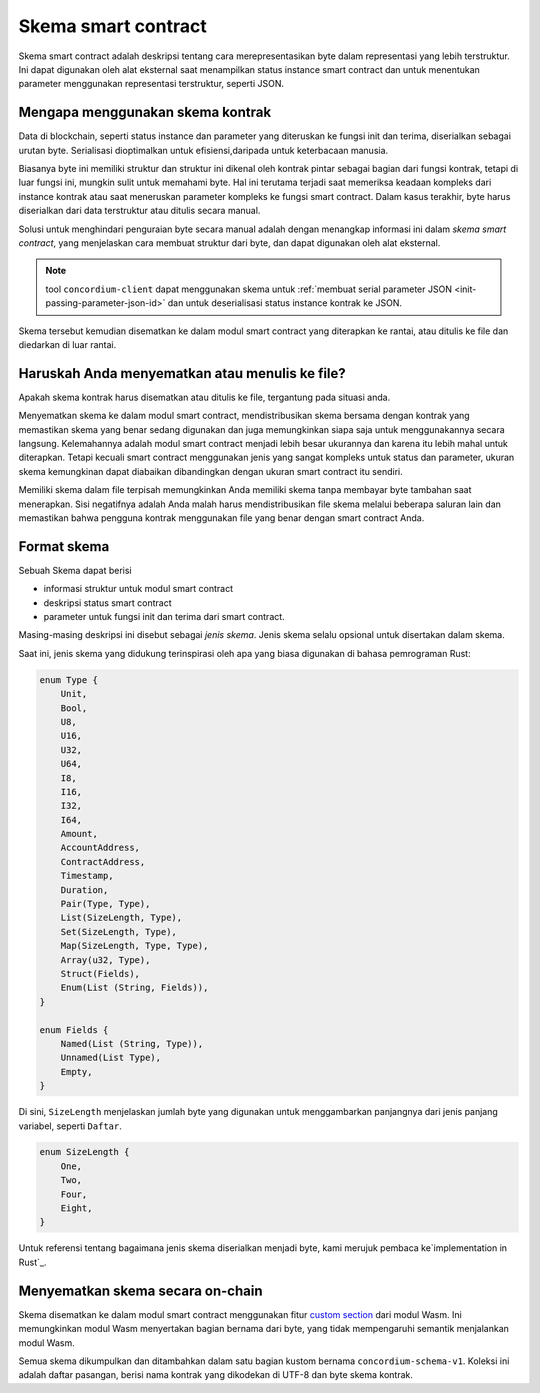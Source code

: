 .. Should answer:
..
.. - Why should I use a schema?
.. - What is a schema?
.. - Where to use a schema?
.. - How is a schema embedded?
.. - Should I embed or write to file?
..

.. _`custom section`: https://webassembly.github.io/spec/core/appendix/custom.html
.. _`implementation in Rust`: https://github.com/Concordium/concordium-contracts-common/blob/main/src/schema.rs

.. _contract-schema-id:

======================
Skema smart contract
======================

Skema smart contract adalah deskripsi tentang cara merepresentasikan byte dalam representasi yang
lebih terstruktur. Ini dapat digunakan oleh alat eksternal saat menampilkan
status instance smart contract dan untuk menentukan parameter menggunakan
representasi terstruktur, seperti JSON.

.. seealso::

   Untuk petunjuk tentang cara membuat skema untuk modul smart contract di
   Rust, lihat :ref:`build-schema-id`.

Mengapa menggunakan skema kontrak
=================================

Data di blockchain, seperti status instance dan parameter yang diteruskan
ke fungsi init dan terima, diserialkan sebagai urutan byte.
Serialisasi dioptimalkan untuk efisiensi,daripada untuk keterbacaan manusia.

.. todo::

   Pertimbangkan untuk menulis ulang sub-bagian ini karena mungkin agak sulit
   untuk dipahami; khususnya, mungkin hanya mengatakan bahwa demi kenyamanan, pengguna
   dapat meneruskan data yang tidak berserial ke dalam suatu fungsi selama mereka juga menyediakan
   skema yang menjelaskan cara membuat (de)serialisasi data.

Biasanya byte ini memiliki struktur dan struktur ini dikenal oleh kontrak
pintar sebagai bagian dari fungsi kontrak, tetapi di luar fungsi ini, mungkin
sulit untuk memahami byte. Hal ini terutama terjadi saat memeriksa keadaan
kompleks dari instance kontrak atau saat meneruskan parameter kompleks
ke fungsi smart contract. Dalam kasus terakhir, byte harus diserialkan dari
data terstruktur atau ditulis secara manual.

Solusi untuk menghindari penguraian byte secara manual adalah dengan menangkap
informasi ini dalam *skema smart contract*, yang menjelaskan cara membuat struktur
dari byte, dan dapat digunakan oleh alat eksternal.

.. note::

   tool ``concordium-client`` dapat menggunakan skema untuk
   :ref:`membuat serial parameter JSON <init-passing-parameter-json-id>`
   dan untuk deserialisasi status instance kontrak ke JSON.

Skema tersebut kemudian disematkan ke dalam modul smart contract yang diterapkan
ke rantai, atau ditulis ke file dan diedarkan di luar rantai.

Haruskah Anda menyematkan atau menulis ke file?
===============================================

Apakah skema kontrak harus disematkan atau ditulis ke file, tergantung pada
situasi anda.

Menyematkan skema ke dalam modul smart contract, mendistribusikan skema bersama
dengan kontrak yang memastikan skema yang benar sedang digunakan dan juga
memungkinkan siapa saja untuk menggunakannya secara langsung. Kelemahannya adalah
modul smart contract menjadi lebih besar ukurannya dan karena itu lebih mahal
untuk diterapkan. Tetapi kecuali smart contract menggunakan jenis yang sangat
kompleks untuk status dan parameter, ukuran skema kemungkinan dapat diabaikan
dibandingkan dengan ukuran smart contract itu sendiri.

Memiliki skema dalam file terpisah memungkinkan Anda memiliki skema tanpa membayar
byte tambahan saat menerapkan.
Sisi negatifnya adalah Anda malah harus mendistribusikan file skema melalui beberapa
saluran lain dan memastikan bahwa pengguna kontrak menggunakan file yang benar
dengan smart contract Anda.

Format skema
=================

.. todo::

   Memperjelas apakah kita berbicara tentang skema abstrak *apa pun* yang dapat diterapkan pengguna,
   atau skema khusus yang disediakan oleh Concordium. Kemudian hanya berbicara tentang satu atau yang lain,
   atau setidaknya dengan jelas memisahkan pembahasan itu.

Sebuah Skema dapat berisi

- informasi struktur untuk modul smart contract
- deskripsi status smart contract
- parameter untuk fungsi init dan terima dari smart contract.

Masing-masing deskripsi ini disebut sebagai *jenis skema*. Jenis skema selalu
opsional untuk disertakan dalam skema.

Saat ini, jenis skema yang didukung terinspirasi oleh apa yang biasa digunakan di
bahasa pemrograman Rust:

.. code-block:: rust

   enum Type {
       Unit,
       Bool,
       U8,
       U16,
       U32,
       U64,
       I8,
       I16,
       I32,
       I64,
       Amount,
       AccountAddress,
       ContractAddress,
       Timestamp,
       Duration,
       Pair(Type, Type),
       List(SizeLength, Type),
       Set(SizeLength, Type),
       Map(SizeLength, Type, Type),
       Array(u32, Type),
       Struct(Fields),
       Enum(List (String, Fields)),
   }

   enum Fields {
       Named(List (String, Type)),
       Unnamed(List Type),
       Empty,
   }


Di sini, ``SizeLength`` menjelaskan jumlah byte yang digunakan untuk menggambarkan panjangnya
dari jenis panjang variabel, seperti ``Daftar``.

.. code-block:: rust

   enum SizeLength {
       One,
       Two,
       Four,
       Eight,
   }

Untuk referensi tentang bagaimana jenis skema diserialkan menjadi byte, kami merujuk
pembaca ke`implementation in Rust`_.

.. _contract-schema-which-to-choose-id:

Menyematkan skema secara on-chain
=================================

Skema disematkan ke dalam modul smart contract menggunakan fitur `custom section`_
dari modul Wasm.
Ini memungkinkan modul Wasm menyertakan bagian bernama dari byte, yang
tidak mempengaruhi semantik menjalankan modul Wasm.

Semua skema dikumpulkan dan ditambahkan dalam satu bagian kustom bernama
``concordium-schema-v1``.
Koleksi ini adalah daftar pasangan, berisi nama kontrak yang dikodekan
di UTF-8 dan byte skema kontrak.
